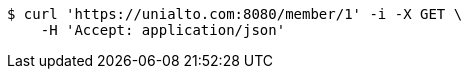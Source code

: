[source,bash]
----
$ curl 'https://unialto.com:8080/member/1' -i -X GET \
    -H 'Accept: application/json'
----